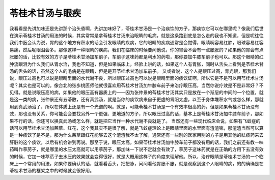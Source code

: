 苓桂术甘汤与眼疾
=====================

我看看是先讲加味还是先讲那个治头昏啊，先讲加味好了，苓桂术甘汤是一个治痰饮的方子，那痰饮它可以在哪里呢？像我们后世在演示苓桂术甘汤的用法的时候，其实常常是拿苓桂术甘汤来治眼睛的毛病，就是这条路到底是怎么走的我也不知道，但是呢往往我们中医会认为说，胃的这个地方有积水的话会引发眼睛的疾病，它的眼睛的疾病通常是会觉得，眼睛啊容易红肿，眼球容易红容易痛，然后呢眼泪会多。那像这样一种眼睛的疾病，我们在临床的时候要问他说，你的胃会不会有一点胀胀的？如果他的胃会有点胀胀的话，比较有效的方子是苓桂术甘汤加车前子，车前子这味药都是利水的药啦，那你要加牛膝车前子也可以。那这个眼睛的红肿流眼泪为什么我们从胃水治，我也不知道，但是如果临床上，经验上讲的话，如果这个人有胃胀，同时从舌头上看到是苓桂术甘汤的舌头的话，虽然这个人的毛病是在眼睛，但是是开苓桂术甘汤加车前子。
又或者说，这个人是眼压过高，青光眼，那我们说，眼压过高也可以说是眼睛里面的水代谢不良，所以眼压过高也可以说是眼睛里面的痰饮证啊，所以它是不是可以用苓桂术甘汤呢？其实也是可以的。像台北的张歩桃医师他就很喜欢用苓桂术甘汤加牛膝车前子来治疗眼压高，当然你说疗效是不是非常好？不见得。就是说眼压高的病，如果他的眼压高有器质上的——因为张仲景的苓桂术甘汤其实只是放在一个渐层的中间的一个位置，就是这一类的病，张仲景还有五苓散，还有真武汤，就是当你的痰饮病来自于更虚的肾阳太虚，以至于身体堆积水气或怎么样，那就用到真武汤治了，所以在体质上还是有一个光谱的啊。就是，可能苓桂术甘汤是一个有效率很高的药，但是如果苓桂术甘汤没有效，那也没有关系，你可能会会要找另外一个更强、更地道的方子，所以眼压过高的话，基本上是苓桂术甘汤加牛膝车前子，那如果不行的话，你还可以换真武汤或怎么样，就是把它当作一种水代谢不良就是了。
当然还有一些现代临床会说，如果有飞蚊症的话可以用苓桂术甘汤加茜草、红花，这个我其实不是很了解，就是飞蚊症理论上是眼睛里面的水里面有渣渣嘛，那渣渣当然可以算是一种痰饮了是不是，那为什么茜草跟红花能够去这个渣渣我不太了解，通常还有一些别的医家用别的方子是用其他的祛痰药来去肝脏的这个痰饮，以后有机会讲到再说。那至于说，眼压太高，如果苓桂术甘汤加牛膝车前子都没有用的话，我们之前还有教一味药叫作葶苈子，就是哪里的水压太高就可以用葶苈子，那加味一下说不定就会有效了，葶苈子这味药就是在正确的方用下去没有效的时候，它加一味葶苈子去水压的效果就会变得很好，就是大概用这样子的角度来理解他。所以，治疗眼睛是苓桂术甘汤的一个临床上一个常用的用法，如果你要确认的话，就看看舌头，把把脉，问问看他胃胀不胀，就是观察到这个人眼睛的病，的的确确是在苓桂术甘汤的框架之中的时候就会很好用。

